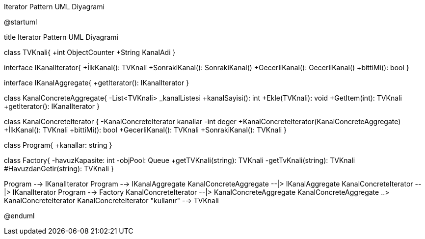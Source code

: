 .Iterator Pattern UML Diyagrami
[uml,file="umlIterator.png"]
--
@startuml

title Iterator Pattern UML Diyagrami

class TVKnali{
+int ObjectCounter
+String KanalAdi
}

interface IKanalIterator{
+İlkKanal(): TVKnali
+SonrakiKanal(): SonrakiKanal()
+GecerliKanal(): GecerliKanal()
+bittiMi(): bool
}

interface IKanalAggregate{
+getIterator(): IKanalIterator
}

class KanalConcreteAggregate{
-List<TVKnali> _kanalListesi
+kanalSayisi(): int
+Ekle(TVKnali): void
+GetItem(int): TVKnali
+getIterator(): IKanalIterator
}

class KanalConcreteIterator {
-KanalConcreteIterator kanallar
-int deger
+KanalConcreteIterator(KanalConcreteAggregate)
+İlkKanal(): TVKnali
+bittiMi(): bool
+GecerliKanal(): TVKnali
+SonrakiKanal(): TVKnali
}

class Program{
+kanallar: string
}

class Factory{
-havuzKapasite: int
-objPool: Queue
+getTVKnali(string): TVKnali
-getTvKnali(string): TVKnali
#HavuzdanGetir(string): TVKnali
}

Program --> IKanalIterator
Program --> IKanalAggregate
KanalConcreteAggregate --|> IKanalAggregate
KanalConcreteIterator --|> IKanalIterator
Program --> Factory 
KanalConcreteIterator --|> KanalConcreteAggregate
KanalConcreteAggregate ..> KanalConcreteIterator
KanalConcreteIterator "kullanır" --> TVKnali

@enduml
--